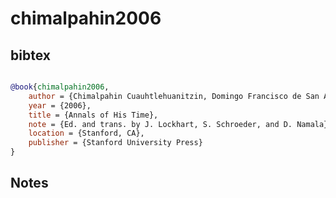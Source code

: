 * chimalpahin2006




** bibtex

#+NAME: bibtex
#+BEGIN_SRC bibtex

@book{chimalpahin2006,
    author = {Chimalpahin Cuauhtlehuanitzin, Domingo Francisco de San Antón Muñón},
    year = {2006},
    title = {Annals of His Time},
    note = {Ed. and trans. by J. Lockhart, S. Schroeder, and D. Namala},
    location = {Stanford, CA},
    publisher = {Stanford University Press}
}

#+END_SRC




** Notes

